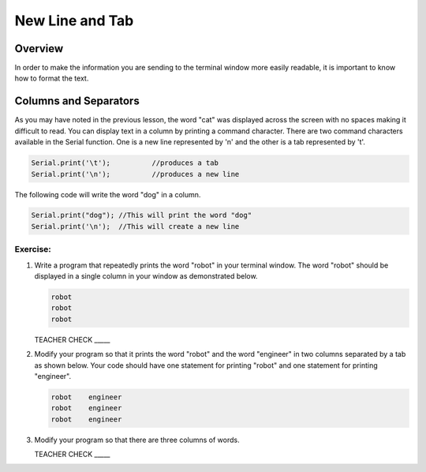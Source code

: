 New Line and Tab
==============================

Overview
--------

In order to make the information you are sending to the terminal window more easily readable, it is important to know how to format the text.

Columns and Separators
---------------------

As you may have noted in the previous lesson, the word "cat" was displayed across the screen with no spaces making it difficult to read. You can display text in a column by printing a command character. There are two command characters available in the Serial function. One is a new line represented by '\n' and the other is a tab represented by '\t'. 

.. code-block:: c

   Serial.print('\t');		//produces a tab
   Serial.print('\n');		//produces a new line
   
The following code will write the word "dog" in a column. 

.. code-block:: c

   Serial.print("dog"); //This will print the word "dog"
   Serial.print('\n');  //This will create a new line
   
Exercise:
~~~~~~~~~

#. Write a program that repeatedly prints the word "robot" in your terminal window. The word "robot" should be displayed in a single column in your window as demonstrated below.

   .. code-block:: c

      robot
      robot
      robot

   TEACHER CHECK \_\_\_\_\_

#. Modify your program so that it prints the word "robot" and the word "engineer" in two columns separated by a tab as shown below. Your code should have one statement for printing "robot" and one statement for printing "engineer".  

   .. code-block:: c

      robot    engineer
      robot    engineer
      robot    engineer
   
#. Modify your program so that there are three columns of words.

   TEACHER CHECK \_\_\_\_\_
